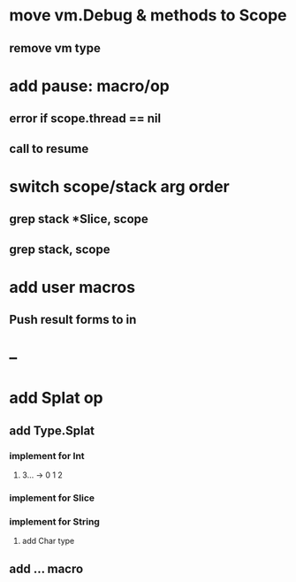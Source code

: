 * move vm.Debug & methods to Scope
** remove vm type
* add pause: macro/op
** error if scope.thread == nil
** call to resume
* switch scope/stack arg order
** grep stack *Slice, scope
** grep stack, scope
* add user macros
** Push result forms to in
* --
* add Splat op
** add Type.Splat
*** implement for Int
**** 3... -> 0 1 2
*** implement for Slice
*** implement for String
**** add Char type
** add ... macro
